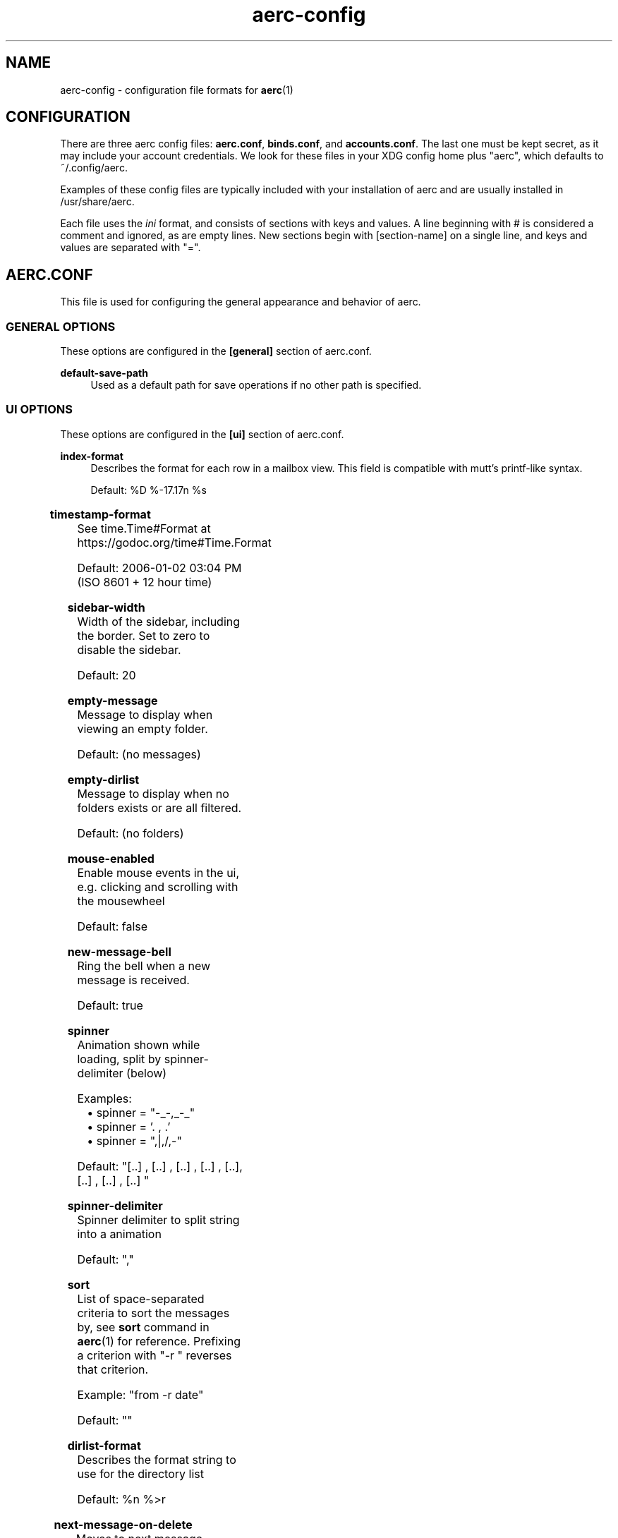 .\" Generated by scdoc 1.10.0
.\" Complete documentation for this program is not available as a GNU info page
.ie \n(.g .ds Aq \(aq
.el       .ds Aq '
.nh
.ad l
.\" Begin generated content:
.TH "aerc-config" "5" "2020-01-14"
.P
.SH NAME
.P
aerc-config - configuration file formats for \fBaerc\fR(1)
.P
.SH CONFIGURATION
.P
There are three aerc config files: \fBaerc.conf\fR, \fBbinds.conf\fR, and
\fBaccounts.conf\fR. The last one must be kept secret, as it may include your
account credentials. We look for these files in your XDG config home plus
"aerc", which defaults to ~/.config/aerc.
.P
Examples of these config files are typically included with your installation of
aerc and are usually installed in /usr/share/aerc.
.P
Each file uses the \fIini\fR format, and consists of sections with keys and values.
A line beginning with # is considered a comment and ignored, as are empty lines.
New sections begin with [section-name] on a single line, and keys and values are
separated with "=".
.P
.SH AERC.CONF
.P
This file is used for configuring the general appearance and behavior of aerc.
.P
.SS GENERAL OPTIONS
.P
These options are configured in the \fB[general]\fR section of aerc.conf.
.P
\fBdefault-save-path\fR
.RS 4
Used as a default path for save operations if no other path is specified.
.P
.RE
.SS UI OPTIONS
.P
These options are configured in the \fB[ui]\fR section of aerc.conf.
.P
\fBindex-format\fR
.RS 4
Describes the format for each row in a mailbox view. This field is
compatible with mutt's printf-like syntax.
.P
Default: %D %-17.17n %s
.P
.RE
.TS
allbox;c l
c l
c l
c l
c l
c l
c l
c l
c l
c l
c l
c l
c l
c l
c l
c l
c l
c l
c l.
T{
\fBFormat specifier\fR
T}	T{
\fBDescription\fR
T}
T{
%%
T}	T{
literal %
T}
T{
%a
T}	T{
sender address
T}
T{
%A
T}	T{
reply-to address, or sender address if none
T}
T{
%C
T}	T{
message number
T}
T{
%d
T}	T{
formatted message timestamp
T}
T{
%D
T}	T{
formatted message timestamp converted to local timezone
T}
T{
%f
T}	T{
sender name and address
T}
T{
%F
T}	T{
author name, or recipient name if the message is from you. The adderss is shown if no name part.
T}
T{
%i
T}	T{
message id
T}
T{
%n
T}	T{
sender name, or sender address if none
T}
T{
%r
T}	T{
comma-separated list of formatted recipient names and addresses
T}
T{
%R
T}	T{
comma-separated list of formatted CC names and addresses
T}
T{
%s
T}	T{
subject
T}
T{
%t
T}	T{
the (first) address the new email was sent to
T}
T{
%T
T}	T{
the account name which received the email
T}
T{
%u
T}	T{
sender mailbox name (e.g. "smith" in "smith@example.net")
T}
T{
%v
T}	T{
sender first name (e.g. "Alex" in "Alex Smith <smith@example.net>")
T}
T{
%Z
T}	T{
flags (O=old, N=new, r=answered, D=deleted, !=flagged)
T}
.TE
.sp 1
\fBtimestamp-format\fR
.RS 4
See time.Time#Format at https://godoc.org/time#Time.Format
.P
Default: 2006-01-02 03:04 PM (ISO 8601 + 12 hour time)
.P
.RE
\fBsidebar-width\fR
.RS 4
Width of the sidebar, including the border. Set to zero to disable the
sidebar.
.P
Default: 20
.P
.RE
\fBempty-message\fR
.RS 4
Message to display when viewing an empty folder.
.P
Default: (no messages)
.P
.RE
\fBempty-dirlist\fR
.RS 4
Message to display when no folders exists or are all filtered.
.P
Default: (no folders)
.P
.RE
\fBmouse-enabled\fR
.RS 4
Enable mouse events in the ui, e.g. clicking and scrolling with the mousewheel
.P
Default: false
.P
.RE
\fBnew-message-bell\fR
.RS 4
Ring the bell when a new message is received.
.P
Default: true
.P
.RE
\fBspinner\fR
.RS 4
Animation shown while loading, split by spinner-delimiter (below)
.P
Examples:
.RS 4
.ie n \{\
\h'-04'\(bu\h'+03'\c
.\}
.el \{\
.IP \(bu 4
.\}
spinner = "-_-,_-_"
.RE
.RS 4
.ie n \{\
\h'-04'\(bu\h'+03'\c
.\}
.el \{\
.IP \(bu 4
.\}
spinner = '. , .'
.RE
.RS 4
.ie n \{\
\h'-04'\(bu\h'+03'\c
.\}
.el \{\
.IP \(bu 4
.\}
spinner = ",|,/,-"

.RE
.P
Default: "[..]    , [..]   ,  [..]  ,   [..] ,    [..],   [..] ,  [..]  , [..]   "
.P
.RE
\fBspinner-delimiter\fR
.RS 4
Spinner delimiter to split string into a animation
.P
Default: ","
.P
.RE
\fBsort\fR
.RS 4
List of space-separated criteria to sort the messages by, see \fBsort\fR
command in \fBaerc\fR(1) for reference. Prefixing a criterion with "-r "
reverses that criterion.
.P
Example: "from -r date"
.P
Default: ""
.P
.RE
\fBdirlist-format\fR
.RS 4
Describes the format string to use for the directory list
.P
Default: %n %>r
.P
.RE
.TS
allbox;c l
c l
c l
c l
c l.
T{
\fBFormat specifier\fR
T}	T{
\fBDescription\fR
T}
T{
%%
T}	T{
literal %
T}
T{
%n
T}	T{
directory name
T}
T{
%r
T}	T{
recent/unseen/total message count
T}
T{
%>X
T}	T{
make format specifier 'X' be right justified
T}
.TE
.sp 1
\fBnext-message-on-delete\fR
.RS 4
Moves to next message when the current message is deleted
.P
Default: true
.P
.RE
.SS VIEWER
.P
These options are configured in the \fB[viewer]\fR section of aerc.conf.
.P
\fBpager\fR
.RS 4
Specifies the pager to use when displaying emails. Note that some filters
may add ANSI escape sequences to add color to rendered emails, so you may
want to use a pager which supports ANSI.
.P
Default: less -R
.P
.RE
\fBalternatives\fR
.RS 4
If an email offers several versions (multipart), you can configure which
mimetype to prefer. For example, this can be used to prefer plaintext over
HTML emails.
.P
Default: text/plain,text/html
.P
.RE
\fBheader-layout\fR
.RS 4
Defines the default headers to display when viewing a message. To display
multiple headers in the same row, separate them with a pipe, e.g. "From|To".
Rows will be hidden if none of their specified headers are present in the
message.
.P
Default: From|To,Cc|Bcc,Date,Subject
.P
.RE
\fBshow-headers\fR
.RS 4
Default setting to determine whether to show full headers or only parsed
ones in message viewer.
.P
Default: false
.P
.RE
\fBalways-show-mime\fR
.RS 4
Whether to always show the mimetype of an email, even when it is just a single part.
.P
Default: false
.P
.RE
.SS COMPOSE
.P
These options are configured in the \fB[compose]\fR section of aerc.conf.
.P
\fBeditor\fR
.RS 4
Specifies the command to run the editor with. It will be shown in an
embedded terminal, though it may also launch a graphical window if the
environment supports it. Defaults to \fB$EDITOR\fR, or \fBvi\fR(1).
.P
.RE
\fBheader-layout\fR
.RS 4
Defines the default headers to display when composing a message. To display
multiple headers in the same row, separate them with a pipe, e.g. "To|From".
.P
Default: To|From,Subject
.P
.RE
.SS FILTERS
.P
Filters allow you to pipe an email body through a shell command to render
certain emails differently, e.g. highlighting them with ANSI escape codes.
They are configured in the \fB[filters]\fR section of aerc.conf.
.P
The first filter which matches the email's mimetype will be used, so order
them from most to least specific.
.P
You can also match on non-mimetypes, by prefixing with the header to match
against (non-case-sensitive) and a comma, e.g. subject,text will match a
subject which contains "text". Use header,~regex to match against a regex.
.P
aerc ships with some default filters installed in the share directory (usually
\fI/usr/share/aerc/filters\fR). Note that these may have additional dependencies
that aerc does not have alone.
.P
.SS TRIGGERS
.P
Triggers specify commands to execute when certain events occur.
.P
They are configured in the \fB[triggers]\fR section of aerc.conf.
.P
\fBnew-email\fR
.RS 4
Executed when a new email arrives in the selected folder.
.P
e.g. new-email=exec notify-send "New email from %n" "%s"
.P
Default: ""
.P
Format specifiers from \fBindex-format\fR are expanded with respect to the new
message.
.P
.RE
.SS Templates
.P
Templates are used to populate the body of an email. The compose, reply
and forward commands can be called with the -T flag with the name of the
template name.
.P
aerc ships with some default templates installed in the share directory (usually
\fI/usr/share/aerc/templates\fR).
.P
\fBtemplate-dirs\fR
.RS 4
The directory where the templates are stored. The config takes a
colon-separated list of dirs.
.P
Default: "/usr/share/aerc/templates"
.P
.RE
\fBquoted-reply\fR
.RS 4
The template to be used for quoted replies.
.P
Default: "quoted_reply"
.P
.RE
\fBforwards\fR
.RS 4
The template to be used for forward as body.
.P
Default: "forward_as_body"
.P
.RE
.SH ACCOUNTS.CONF
.P
This file is used for configuring each mail account used for aerc. Each section
is the name of an account you want to configure, and the keys & values in that
section specify details of that account's configuration. In addition to the
options documented here, specific transports for incoming and outgoing emails
may have additional configuration parameters, documented on their respective man
pages.
.P
Note that many of these configuration options are written for you, such as
\fBsource\fR and \fBoutgoing\fR, when you run the account configuration wizard
(\fB:new-account\fR).
.P
\fBarchive\fR
.RS 4
Specifies a folder to use as the destination of the \fB:archive\fR command.
.P
Default: Archive
.P
.RE
\fBcopy-to\fR
.RS 4
Specifies a folder to copy sent mails to, usually "Sent".
.P
Default: none
.P
.RE
\fBdefault\fR
.RS 4
Specifies the default folder to open in the message list when aerc
configures this account.
.P
Default: INBOX
.P
.RE
\fBfolders\fR
.RS 4
Specifies the comma separated list of folders to display in the sidebar.
Names prefixed with ~ are interpreted as regular expressions.
.P
Default: all folders
.P
.RE
\fBfrom\fR
.RS 4
The default value to use for the From header in new emails. This should be
an RFC 5322-compatible string, such as "Your Name <you@example.org>".
.P
Default: none
.P
.RE
\fBoutgoing\fR
.RS 4
Specifies the transport for sending outgoing emails on this account.  It
should be a connection string, and the specific meaning of each component
varies depending on the protocol in use.  See each protocol's man page for
more details:
.P
.RS 4
.ie n \{\
\h'-04'\(bu\h'+03'\c
.\}
.el \{\
.IP \(bu 4
.\}
\fBaerc-smtp\fR(5)

.RE
.P
.RE
\fBoutgoing-cred-cmd\fR
.RS 4
Specifies an optional command that is run to get the outgoing account's
password. See each protocol's man page for more details.
.P
Default: none
.P
.RE
\fBsource\fR
.RS 4
Specifies the source for reading incoming emails on this account. This key
is required for all accounts. It should be a connection string, and the
specific meaning of each component varies depending on the protocol in use.
See each protocol's man page for more details:
.P
.RS 4
.ie n \{\
\h'-04'\(bu\h'+03'\c
.\}
.el \{\
.IP \(bu 4
.\}
\fBaerc-imap\fR(5)
.RE
.RS 4
.ie n \{\
\h'-04'\(bu\h'+03'\c
.\}
.el \{\
.IP \(bu 4
.\}
\fBaerc-maildir\fR(5)
.RE
.RS 4
.ie n \{\
\h'-04'\(bu\h'+03'\c
.\}
.el \{\
.IP \(bu 4
.\}
\fBaerc-notmuch\fR(5)

.RE
.P
Default: none
.P
.RE
\fBsource-cred-cmd\fR
.RS 4
Specifies an optional command that is run to get the source account's
password. See each protocol's man page for more details.
.P
.RE
\fBsignature-file\fR
.RS 4
Specifies the file to read in order to obtain the signature to be added
to emails sent from this account.
.P
.RE
\fBsignature-cmd\fR
.RS 4
Specifies the command to execute in \fBsh\fR in order to obtain the
signature to be added to emails sent from this account. If the command
fails then \fBsignature-file\fR is used instead.
.P
.RE
.SH BINDS.CONF
.P
This file is used for configuring keybindings used in the aerc interactive
client. You may configure different keybindings for different contexts by
writing them into different \fB[sections]\fR of the ini file. The available contexts
are:
.P
\fB[messages]\fR
.RS 4
keybindings for the message list
.P
.RE
\fB[view]\fR
.RS 4
keybindings for the message viewer
.P
.RE
\fB[compose]\fR
.RS 4
keybindings for the message composer
.P
.RE
\fB[compose::editor]\fR
.RS 4
keybindings for the composer, when the editor is focused
.P
.RE
\fB[compose::review]\fR
.RS 4
keybindings for the composer, when reviewing the email before it's sent
.P
.RE
\fB[terminal]\fR
.RS 4
keybindings for terminal tabs
.P
.RE
You may also configure global keybindings by placing them at the beginning of
the file, before specifying any context-specific sections. For each \fBkey=value\fR
option specified, the \fIkey\fR is the keystrokes pressed (in order) to invoke this
keybinding, and \fIvalue\fR specifies keystrokes that aerc will simulate when the
keybinding is invoked. Generally this is used to execute commands, for example:
.P
.RS 4
rq = :reply -q<Enter>
.P
.RE
Pressing r, then q, will simulate typing in ":reply -q<Enter>", and execute
:reply -q accordingly. It is also possible to invoke keybindings recursively in
a similar fashion. Additionally, the following special options are available in
each binding context:
.P
\fB$noinherit\fR
.RS 4
If set to "true", global keybindings will not be effective in this context.
.P
Default: false
.P
.RE
\fB$ex\fR
.RS 4
This can be set to a keystroke which will bring up the command input in this
context.
.P
Default: <semicolon>
.P
.RE
In addition to letters, special keys may be specified in <angle brackets>. The
following special keys are supported:
.P
.TS
allbox;l c
l c
l c
l c
l c
l c
l c
l c
l c
l c
l c
l c
l c
l c
l c
l c
l c
l c
l c
l c
l c
l c
l c
l c
l c
l c
l c
l c
l c
l c
l c
l c
l c
l c
l c
l c
l c
l c
l c
l c
l c
l c
l c
l c
l c
l c
l c
l c
l c
l c
l c.
T{
\fBName\fR
T}	T{
\fBDescription\fR
T}
T{
space
T}	T{
" "
T}
T{
semicolon
T}	T{
;
T}
T{
tab
T}	T{

T}
T{
enter
T}	T{

T}
T{
up
T}	T{

T}
T{
down
T}	T{

T}
T{
right
T}	T{

T}
T{
left
T}	T{

T}
T{
pgup
T}	T{

T}
T{
pgdn
T}	T{

T}
T{
home
T}	T{

T}
T{
end
T}	T{

T}
T{
insert
T}	T{

T}
T{
delete
T}	T{

T}
T{
exit
T}	T{

T}
T{
cancel
T}	T{

T}
T{
print
T}	T{

T}
T{
pause
T}	T{

T}
T{
backtab
T}	T{

T}
T{
c-space
T}	T{
Ctrl+Space
T}
T{
c-a
T}	T{
Ctrl+a
T}
T{
c-b
T}	T{
Ctrl+b
T}
T{
c-c
T}	T{
Ctrl+c
T}
T{
c-d
T}	T{
Ctrl+d
T}
T{
c-e
T}	T{
Ctrl+e
T}
T{
c-f
T}	T{
Ctrl+f
T}
T{
c-g
T}	T{
Ctrl+g
T}
T{
c-h
T}	T{
Ctrl+h
T}
T{
c-i
T}	T{
Ctrl+i
T}
T{
c-j
T}	T{
Ctrl+j
T}
T{
c-k
T}	T{
Ctrl+k
T}
T{
c-l
T}	T{
Ctrl+l
T}
T{
c-m
T}	T{
Ctrl+m
T}
T{
c-n
T}	T{
Ctrl+n
T}
T{
c-o
T}	T{
Ctrl+o
T}
T{
c-p
T}	T{
Ctrl+p
T}
T{
c-q
T}	T{
Ctrl+q
T}
T{
c-r
T}	T{
Ctrl+r
T}
T{
c-s
T}	T{
Ctrl+s
T}
T{
c-t
T}	T{
Ctrl+t
T}
T{
c-u
T}	T{
Ctrl+u
T}
T{
c-v
T}	T{
Ctrl+v
T}
T{
c-w
T}	T{
Ctrl+w
T}
T{
c-x
T}	T{
Ctrl+x
T}
T{
c-y
T}	T{
Ctrl+y
T}
T{
c-z
T}	T{
Ctrl+z
T}
T{
c-]
T}	T{
Ctrl+]
T}
T{
c-[
T}	T{
Ctrl+[
T}
T{
c-^
T}	T{
Ctrl+^
T}
T{
c-\fI
T}	T{
Ctrl+\fR
T}
.TE
.sp 1
.SH SEE ALSO
.P
\fBaerc\fR(1) \fBaerc-imap\fR(5) \fBaerc-smtp\fR(5) \fBaerc-maildir\fR(5) \fBaerc-sendmail\fR(5)
\fBaerc-notmuch\fR(5)
.P
.SH AUTHORS
.P
Maintained by Drew DeVault <sir@cmpwn.com>, who is assisted by other open
source contributors. For more information about aerc development, see
https://git.sr.ht/~sircmpwn/aerc.
